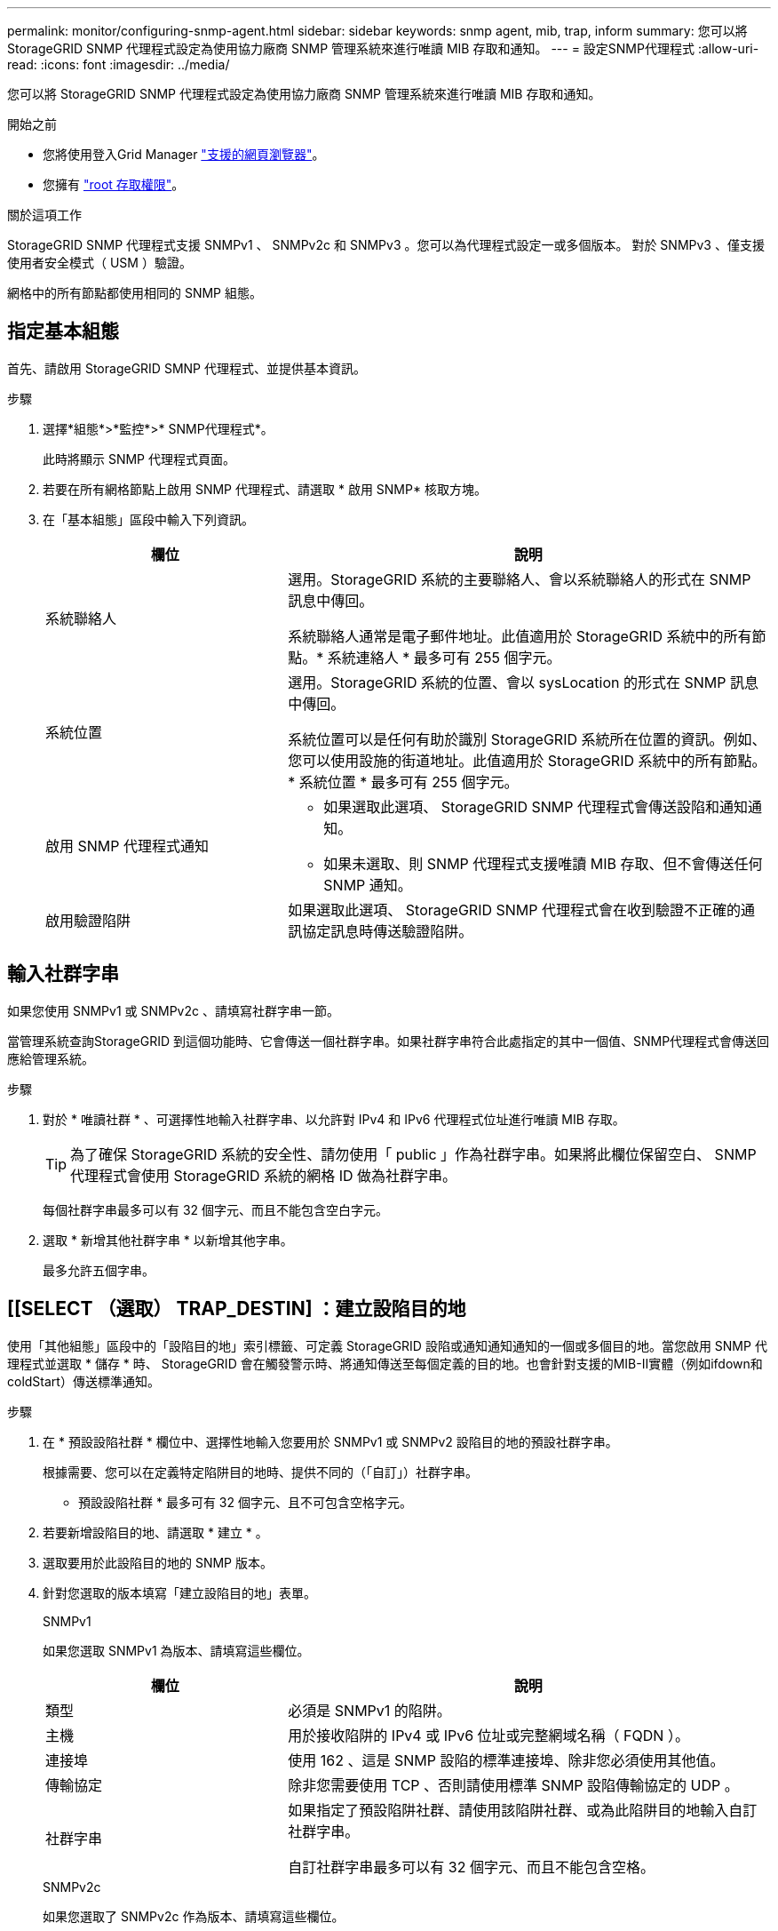 ---
permalink: monitor/configuring-snmp-agent.html 
sidebar: sidebar 
keywords: snmp agent, mib, trap, inform 
summary: 您可以將 StorageGRID SNMP 代理程式設定為使用協力廠商 SNMP 管理系統來進行唯讀 MIB 存取和通知。 
---
= 設定SNMP代理程式
:allow-uri-read: 
:icons: font
:imagesdir: ../media/


[role="lead"]
您可以將 StorageGRID SNMP 代理程式設定為使用協力廠商 SNMP 管理系統來進行唯讀 MIB 存取和通知。

.開始之前
* 您將使用登入Grid Manager link:../admin/web-browser-requirements.html["支援的網頁瀏覽器"]。
* 您擁有 link:../admin/admin-group-permissions.html["root 存取權限"]。


.關於這項工作
StorageGRID SNMP 代理程式支援 SNMPv1 、 SNMPv2c 和 SNMPv3 。您可以為代理程式設定一或多個版本。
對於 SNMPv3 、僅支援使用者安全模式（ USM ）驗證。

網格中的所有節點都使用相同的 SNMP 組態。



== 指定基本組態

首先、請啟用 StorageGRID SMNP 代理程式、並提供基本資訊。

.步驟
. 選擇*組態*>*監控*>* SNMP代理程式*。
+
此時將顯示 SNMP 代理程式頁面。

. 若要在所有網格節點上啟用 SNMP 代理程式、請選取 * 啟用 SNMP* 核取方塊。
. 在「基本組態」區段中輸入下列資訊。
+
[cols="1a,2a"]
|===
| 欄位 | 說明 


 a| 
系統聯絡人
 a| 
選用。StorageGRID 系統的主要聯絡人、會以系統聯絡人的形式在 SNMP 訊息中傳回。

系統聯絡人通常是電子郵件地址。此值適用於 StorageGRID 系統中的所有節點。* 系統連絡人 * 最多可有 255 個字元。



 a| 
系統位置
 a| 
選用。StorageGRID 系統的位置、會以 sysLocation 的形式在 SNMP 訊息中傳回。

系統位置可以是任何有助於識別 StorageGRID 系統所在位置的資訊。例如、您可以使用設施的街道地址。此值適用於 StorageGRID 系統中的所有節點。* 系統位置 * 最多可有 255 個字元。



 a| 
啟用 SNMP 代理程式通知
 a| 
** 如果選取此選項、 StorageGRID SNMP 代理程式會傳送設陷和通知通知。
** 如果未選取、則 SNMP 代理程式支援唯讀 MIB 存取、但不會傳送任何 SNMP 通知。




 a| 
啟用驗證陷阱
 a| 
如果選取此選項、 StorageGRID SNMP 代理程式會在收到驗證不正確的通訊協定訊息時傳送驗證陷阱。

|===




== 輸入社群字串

如果您使用 SNMPv1 或 SNMPv2c 、請填寫社群字串一節。

當管理系統查詢StorageGRID 到這個功能時、它會傳送一個社群字串。如果社群字串符合此處指定的其中一個值、SNMP代理程式會傳送回應給管理系統。

.步驟
. 對於 * 唯讀社群 * 、可選擇性地輸入社群字串、以允許對 IPv4 和 IPv6 代理程式位址進行唯讀 MIB 存取。
+

TIP: 為了確保 StorageGRID 系統的安全性、請勿使用「 public 」作為社群字串。如果將此欄位保留空白、 SNMP 代理程式會使用 StorageGRID 系統的網格 ID 做為社群字串。

+
每個社群字串最多可以有 32 個字元、而且不能包含空白字元。

. 選取 * 新增其他社群字串 * 以新增其他字串。
+
最多允許五個字串。





== [[SELECT （選取） TRAP_DESTIN] ：建立設陷目的地

使用「其他組態」區段中的「設陷目的地」索引標籤、可定義 StorageGRID 設陷或通知通知通知的一個或多個目的地。當您啟用 SNMP 代理程式並選取 * 儲存 * 時、 StorageGRID 會在觸發警示時、將通知傳送至每個定義的目的地。也會針對支援的MIB-II實體（例如ifdown和coldStart）傳送標準通知。

.步驟
. 在 * 預設設陷社群 * 欄位中、選擇性地輸入您要用於 SNMPv1 或 SNMPv2 設陷目的地的預設社群字串。
+
根據需要、您可以在定義特定陷阱目的地時、提供不同的（「自訂」）社群字串。

+
* 預設設陷社群 * 最多可有 32 個字元、且不可包含空格字元。

. 若要新增設陷目的地、請選取 * 建立 * 。
. 選取要用於此設陷目的地的 SNMP 版本。
. 針對您選取的版本填寫「建立設陷目的地」表單。
+
[role="tabbed-block"]
====
.SNMPv1
--
如果您選取 SNMPv1 為版本、請填寫這些欄位。

[cols="1a,2a"]
|===
| 欄位 | 說明 


 a| 
類型
 a| 
必須是 SNMPv1 的陷阱。



 a| 
主機
 a| 
用於接收陷阱的 IPv4 或 IPv6 位址或完整網域名稱（ FQDN ）。



 a| 
連接埠
 a| 
使用 162 、這是 SNMP 設陷的標準連接埠、除非您必須使用其他值。



 a| 
傳輸協定
 a| 
除非您需要使用 TCP 、否則請使用標準 SNMP 設陷傳輸協定的 UDP 。



 a| 
社群字串
 a| 
如果指定了預設陷阱社群、請使用該陷阱社群、或為此陷阱目的地輸入自訂社群字串。

自訂社群字串最多可以有 32 個字元、而且不能包含空格。

|===
--
.SNMPv2c
--
如果您選取了 SNMPv2c 作為版本、請填寫這些欄位。

[cols="1a,2a"]
|===
| 欄位 | 說明 


 a| 
類型
 a| 
目的地將用於陷阱還是通知。



 a| 
主機
 a| 
接收陷阱的 IPv4 或 IPv6 位址或 FQDN 。



 a| 
連接埠
 a| 
使用 162 、這是 SNMP 設陷的標準連接埠、除非您必須使用其他值。



 a| 
傳輸協定
 a| 
除非您需要使用 TCP 、否則請使用標準 SNMP 設陷傳輸協定的 UDP 。



 a| 
社群字串
 a| 
如果指定了預設陷阱社群、請使用該陷阱社群、或為此陷阱目的地輸入自訂社群字串。

自訂社群字串最多可以有 32 個字元、而且不能包含空格。

|===
--
.v3
--
如果您選取的是 SNMPv3 版本、請填寫這些欄位。

[cols="1a,2a"]
|===
| 欄位 | 說明 


 a| 
類型
 a| 
目的地將用於陷阱還是通知。



 a| 
主機
 a| 
接收陷阱的 IPv4 或 IPv6 位址或 FQDN 。



 a| 
連接埠
 a| 
使用 162 、這是 SNMP 設陷的標準連接埠、除非您必須使用其他值。



 a| 
傳輸協定
 a| 
除非您需要使用 TCP 、否則請使用標準 SNMP 設陷傳輸協定的 UDP 。



 a| 
USM 使用者
 a| 
將用於驗證的 USM 使用者。

** 如果您選取* Trap *、則只會顯示沒有授權引擎ID的USM使用者。
** 如果您選取* INFUS*、則只會顯示具有驗證引擎ID的USM使用者。
** 如果沒有顯示使用者：
+
... 建立並儲存設陷目的地。
... 前往 <<create-usm-users,建立 USM 使用者>> 並建立使用者。
... 返回「設陷目的地」標籤、從表格中選取儲存的目的地、然後選取 * 編輯 * 。
... 選取使用者。




|===
--
====
. 選擇* Create *（建立*）。
+
陷阱目的地隨即建立並新增至表格。





== 建立代理程式位址

或者、您也可以使用「其他組態」區段中的「值機員位址」標籤來指定一或多個「接聽位址」。 這些是 SNMP 代理程式可以接收查詢的 StorageGRID 位址。

如果您未設定代理程式位址、則所有 StorageGRID 網路上的預設聆聽位址為 UDP 連接埠 161 。

.步驟
. 選擇* Create *（建立*）。
. 輸入下列資訊。
+
[cols="1a,2a"]
|===
| 欄位 | 說明 


 a| 
網際網路傳輸協定
 a| 
此位址是使用 IPv4 還是 IPv6 。

依預設、SNMP使用的是IPV4。



 a| 
傳輸傳輸傳輸協定
 a| 
此位址是使用 UDP 還是 TCP 。

依預設、SNMP使用的是udp。



 a| 
StorageGRID 網路
 a| 
代理程式將接聽的 StorageGRID 網路。

** 網格、管理和用戶端網路： SNMP 代理程式會在所有三個網路上接聽查詢。
** 網格網路
** 管理網路
** 用戶端網路
+
* 注意 * ：如果您使用 Client Network 取得不安全的資料、並為 Client Network 建立代理程式位址、請注意、 SNMP 流量也不安全。





 a| 
連接埠
 a| 
（可選） SNMP 代理應偵聽的端口號。

SNMP代理程式的預設udp連接埠為161、但您可以輸入任何未使用的連接埠號碼。

* 注意 * ：儲存 SNMP 代理程式時、 StorageGRID 會自動開啟內部防火牆上的代理程式位址連接埠。您必須確保任何外部防火牆都允許存取這些連接埠。

|===
. 選擇* Create *（建立*）。
+
代理程式位址隨即建立並新增至表格。





== [[create-USM-us者 ]] 建立 USM 使用者

如果您使用的是 SNMPv3 、請使用「其他組態」區段中的 USM 使用者索引標籤、定義授權查詢 MIB 或接收設陷並通知的 USM 使用者。


NOTE: SNMPv3 通知目的地必須有具有引擎 ID 的使用者。SNMPv3 _trap 目的地無法擁有具有引擎 ID 的使用者。

如果您只使用 SNMPv1 或 SNMPv2c 、則不適用這些步驟。

.步驟
. 選擇* Create *（建立*）。
. 輸入下列資訊。
+
[cols="1a,2a"]
|===
| 欄位 | 說明 


 a| 
使用者名稱
 a| 
此 USM 使用者的唯一名稱。

使用者名稱最多可以有 32 個字元、而且不能包含空格字元。建立使用者後、無法變更使用者名稱。



 a| 
唯讀 MIB 存取
 a| 
如果選取此選項、則此使用者應擁有 MIB 的唯讀存取權。



 a| 
授權引擎 ID
 a| 
如果此使用者將用於通知目的地、則為此使用者的授權引擎 ID 。

輸入 10 至 64 個十六進位字元（ 5 至 32 位元組）、不含空格。此值是 USM 使用者所需的、將會在陷阱目的地中選取以通知。將在陷阱目的地中選取的 USM 使用者不允許使用此值。

* 注意 * ：如果您選取 * 唯讀 MIB 存取 * 、則不會顯示此欄位、因為擁有唯讀 MIB 存取權的 USM 使用者無法擁有引擎 ID 。



 a| 
安全性層級
 a| 
USM 使用者的安全層級：

** *驗證權限*：此使用者與驗證和隱私權（加密）通訊。您必須指定驗證傳輸協定和密碼、以及隱私權傳輸協定和密碼。
** *驗證NoPrimv*：此使用者可與驗證通訊、且無隱私權（無加密）。您必須指定驗證傳輸協定和密碼。




 a| 
驗證傳輸協定
 a| 
請務必設定為 SHA 、這是唯一支援的傳輸協定（ HMAC-SHA-96 ）。



 a| 
密碼
 a| 
此使用者將用於驗證的密碼。



 a| 
隱私權傳輸協定
 a| 
僅當您選擇 *authPrimv* 並始終設置爲 AES 時顯示，這是唯一支持的隱私協議。



 a| 
密碼
 a| 
僅當您選擇了 *authPrimv* 時才顯示。此使用者將用於隱私的密碼。

|===
. 選擇* Create *（建立*）。
+
系統會建立USM使用者並將其新增至表格。

. 完成 SNMP 代理程式組態後、請選取 * 儲存 * 。
+
新的SNMP代理程式組態會變成作用中狀態。


